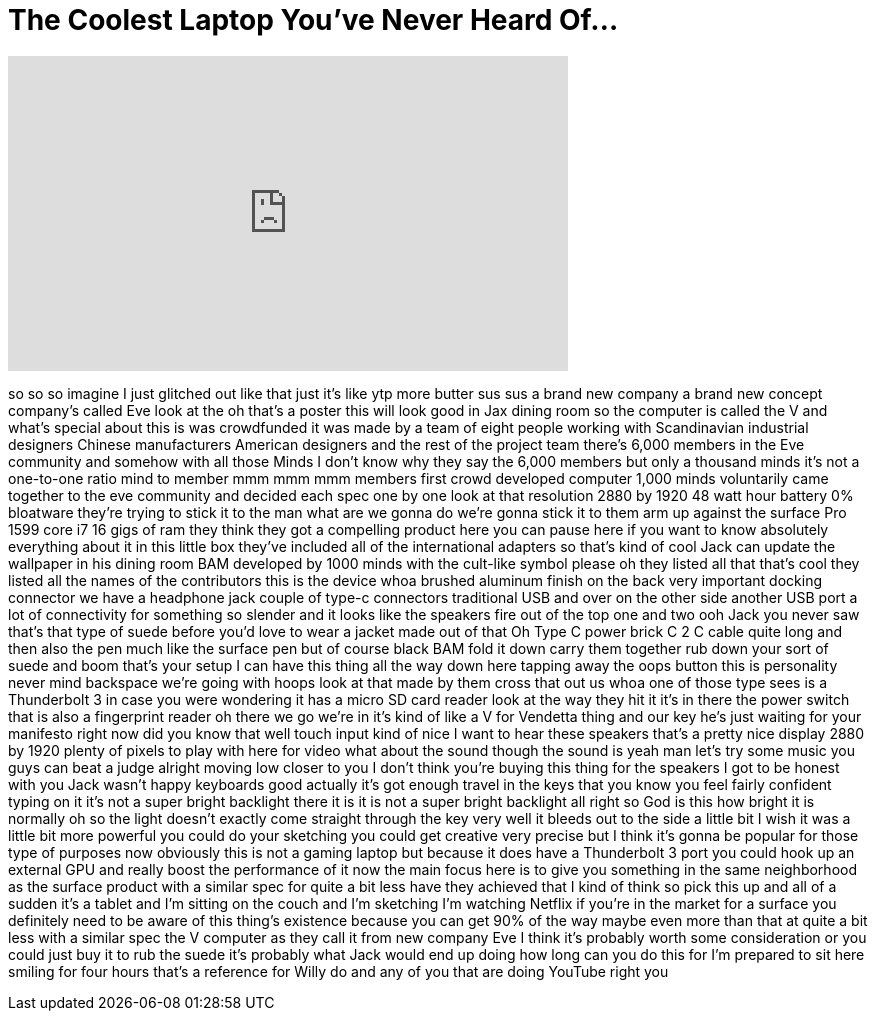 = The Coolest Laptop You've Never Heard Of...
:published_at: 2018-02-26
:hp-alt-title: The Coolest Laptop You've Never Heard Of...
:hp-image: https://i.ytimg.com/vi/pfMfW_6aaPE/maxresdefault.jpg


++++
<iframe width="560" height="315" src="https://www.youtube.com/embed/pfMfW_6aaPE?rel=0" frameborder="0" allow="autoplay; encrypted-media" allowfullscreen></iframe>
++++

so so so imagine I just glitched out
like that just it's like ytp more butter
sus sus a brand new company a brand new
concept company's called Eve look at the
oh that's a poster this will look good
in Jax dining room so the computer is
called the V and what's special about
this is was crowdfunded it was made by a
team of eight people working with
Scandinavian industrial designers
Chinese manufacturers American designers
and the rest of the project team there's
6,000 members in the Eve community and
somehow with all those Minds I don't
know why they say the 6,000 members but
only a thousand minds it's not a
one-to-one ratio mind to member mmm mmm
mmm members first crowd developed
computer 1,000 minds voluntarily came
together to the eve community and
decided each spec one by one look at
that resolution 2880 by 1920 48 watt
hour battery 0% bloatware they're trying
to stick it to the man what are we gonna
do we're gonna stick it to them arm up
against the surface Pro 1599 core i7 16
gigs of ram they think they got a
compelling product here you can pause
here if you want to know absolutely
everything about it
in this little box they've included all
of the international adapters so that's
kind of cool Jack can update the
wallpaper in his dining room
BAM developed by 1000 minds with the
cult-like symbol please oh they listed
all that that's cool they listed all the
names of the contributors this is the
device whoa
brushed aluminum finish on the back very
important docking connector we have a
headphone jack couple of type-c
connectors traditional USB and over on
the other side another USB port a lot of
connectivity for something so slender
and it looks like the speakers fire out
of the top one and two ooh
Jack you never saw that's that type of
suede before you'd love to wear a jacket
made out of that Oh
Type C power brick C 2 C cable quite
long and then also the pen much like the
surface pen but of course black BAM
fold it down carry them together rub
down your sort of suede and boom that's
your setup I can have this thing all the
way down here tapping away the oops
button this is personality
never mind backspace we're going with
hoops look at that made by them cross
that out us whoa one of those type sees
is a Thunderbolt 3 in case you were
wondering it has a micro SD card reader
look at the way they hit it it's in
there the power switch that is also a
fingerprint reader oh there we go we're
in it's kind of like a V for Vendetta
thing and our key he's just waiting for
your manifesto right now did you know
that well touch input kind of nice I
want to hear these speakers that's a
pretty nice display 2880 by 1920 plenty
of pixels to play with here for video
what about the sound though the sound is
yeah man let's try some music you guys
can beat a judge alright moving low
closer to you
I don't think you're buying this thing
for the speakers I got to be honest with
you Jack wasn't happy keyboards good
actually
it's got enough travel in the keys that
you know you feel fairly confident
typing on it it's not a super bright
backlight there it is it is not a super
bright backlight
all right so God is this how bright it
is normally oh so the light doesn't
exactly come straight through the key
very well it bleeds out to the side a
little bit I wish it was a little bit
more powerful you could do your
sketching you could get creative very
precise but I think it's gonna be
popular for those type of purposes now
obviously this is not a gaming laptop
but because it does have a Thunderbolt 3
port you could hook up an external GPU
and really boost the performance of it
now the main focus here is to give you
something in the same neighborhood as
the surface product with a similar spec
for quite a bit less have they achieved
that I kind of think so pick this up and
all of a sudden it's a tablet and I'm
sitting on the couch and I'm sketching
I'm watching Netflix if you're in the
market for a surface you definitely need
to be aware of this thing's existence
because you can get 90% of the way maybe
even more than that at quite a bit less
with a similar spec the V computer as
they call it from new company Eve I
think it's probably worth some
consideration or you could just buy it
to rub the suede it's probably what Jack
would end up doing how long can you do
this for I'm prepared to sit here
smiling for four hours that's a
reference for Willy do and any of you
that are doing YouTube right
you